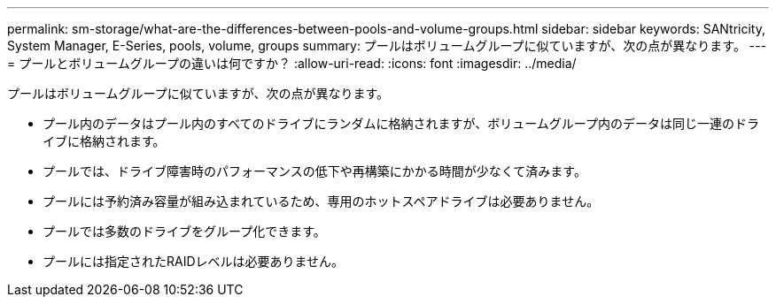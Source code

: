 ---
permalink: sm-storage/what-are-the-differences-between-pools-and-volume-groups.html 
sidebar: sidebar 
keywords: SANtricity, System Manager, E-Series, pools, volume, groups 
summary: プールはボリュームグループに似ていますが、次の点が異なります。 
---
= プールとボリュームグループの違いは何ですか？
:allow-uri-read: 
:icons: font
:imagesdir: ../media/


[role="lead"]
プールはボリュームグループに似ていますが、次の点が異なります。

* プール内のデータはプール内のすべてのドライブにランダムに格納されますが、ボリュームグループ内のデータは同じ一連のドライブに格納されます。
* プールでは、ドライブ障害時のパフォーマンスの低下や再構築にかかる時間が少なくて済みます。
* プールには予約済み容量が組み込まれているため、専用のホットスペアドライブは必要ありません。
* プールでは多数のドライブをグループ化できます。
* プールには指定されたRAIDレベルは必要ありません。

